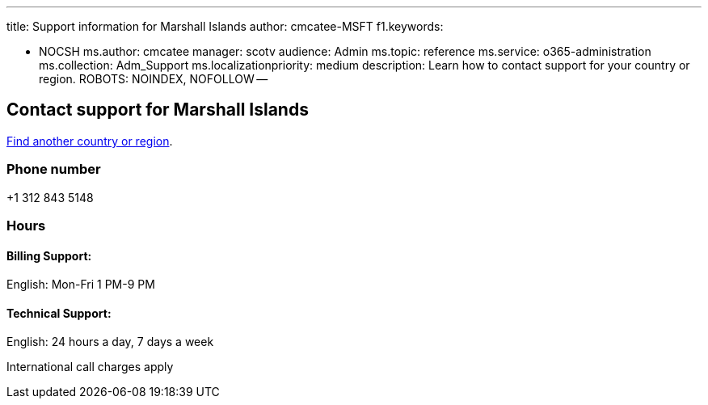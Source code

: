 '''

title: Support information for Marshall Islands author: cmcatee-MSFT f1.keywords:

* NOCSH ms.author: cmcatee manager: scotv audience: Admin ms.topic: reference ms.service: o365-administration ms.collection: Adm_Support ms.localizationpriority: medium description: Learn how to contact support for your country or region.
ROBOTS: NOINDEX, NOFOLLOW --

== Contact support for Marshall Islands

xref:../get-help-support.adoc[Find another country or region].

=== Phone number

+1 312 843 5148

=== Hours

==== Billing Support:

English: Mon-Fri 1 PM-9 PM

==== Technical Support:

English: 24 hours a day, 7 days a week

International call charges apply
